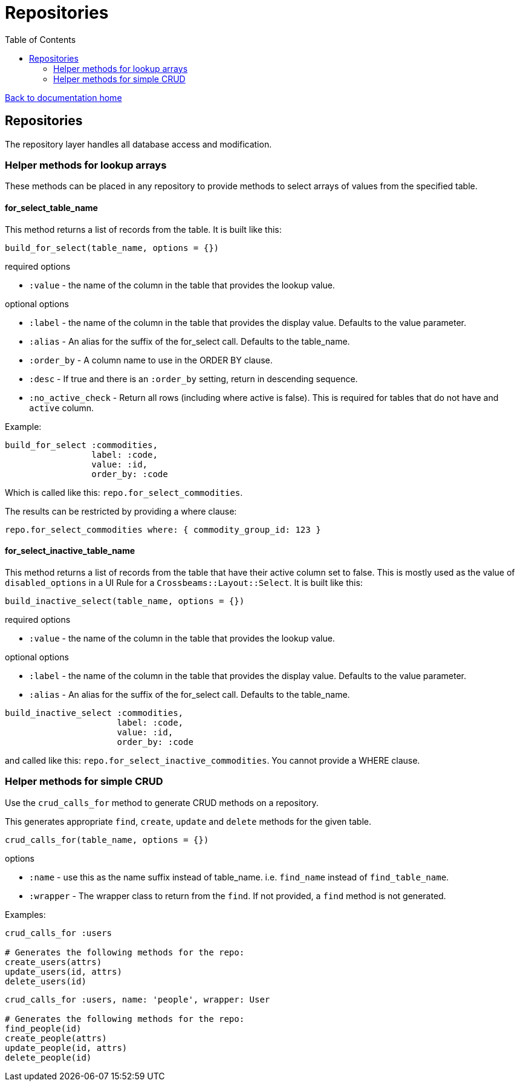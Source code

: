 = Repositories
:toc:

link:/developer_documentation/start.adoc[Back to documentation home]

== Repositories

The repository layer handles all database access and modification.

=== Helper methods for lookup arrays

These methods can be placed in any repository to provide methods to select arrays of values from the specified table.

==== for_select_table_name

This method returns a list of records from the table. It is built like this:

`build_for_select(table_name, options = {})`

required options

* `:value` - the name of the column in the table that provides the lookup value.

optional options

* `:label` - the name of the column in the table that provides the display value. Defaults to the value parameter.
* `:alias` - An alias for the suffix of the for_select call. Defaults to the table_name.
* `:order_by` - A column name to use in the ORDER BY clause.
* `:desc` - If true and there is an `:order_by` setting, return in descending sequence.
* `:no_active_check` - Return all rows (including where active is false). This is required for tables that do not have and `active` column.

Example:

```ruby
build_for_select :commodities,
                 label: :code,
                 value: :id,
                 order_by: :code
```
Which is called like this: `repo.for_select_commodities`.

The results can be restricted by providing a where clause:

`repo.for_select_commodities where: { commodity_group_id: 123 }`

==== for_select_inactive_table_name

This method returns a list of records from the table that have their active column set to false.
This is mostly used as the value of `disabled_options` in a UI Rule for a `Crossbeams::Layout::Select`.
It is built like this:

`build_inactive_select(table_name, options = {})`

required options

* `:value` - the name of the column in the table that provides the lookup value.

optional options

* `:label` - the name of the column in the table that provides the display value. Defaults to the value parameter.
* `:alias` - An alias for the suffix of the for_select call. Defaults to the table_name.

```ruby
build_inactive_select :commodities,
                      label: :code,
                      value: :id,
                      order_by: :code
```
and called like this: `repo.for_select_inactive_commodities`. You cannot provide a WHERE clause.

=== Helper methods for simple CRUD

Use the `crud_calls_for` method to generate CRUD methods on a repository.

This generates appropriate `find`, `create`, `update` and `delete` methods for the given table.

`crud_calls_for(table_name, options = {})`

options

* `:name` - use this as the name suffix instead of table_name. i.e. `find_name` instead of `find_table_name`.
* `:wrapper` - The wrapper class to return from the `find`. If not provided, a `find` method is not generated.

Examples:

```ruby
crud_calls_for :users

# Generates the following methods for the repo:
create_users(attrs)
update_users(id, attrs)
delete_users(id)
```

```ruby
crud_calls_for :users, name: 'people', wrapper: User

# Generates the following methods for the repo:
find_people(id)
create_people(attrs)
update_people(id, attrs)
delete_people(id)
```
